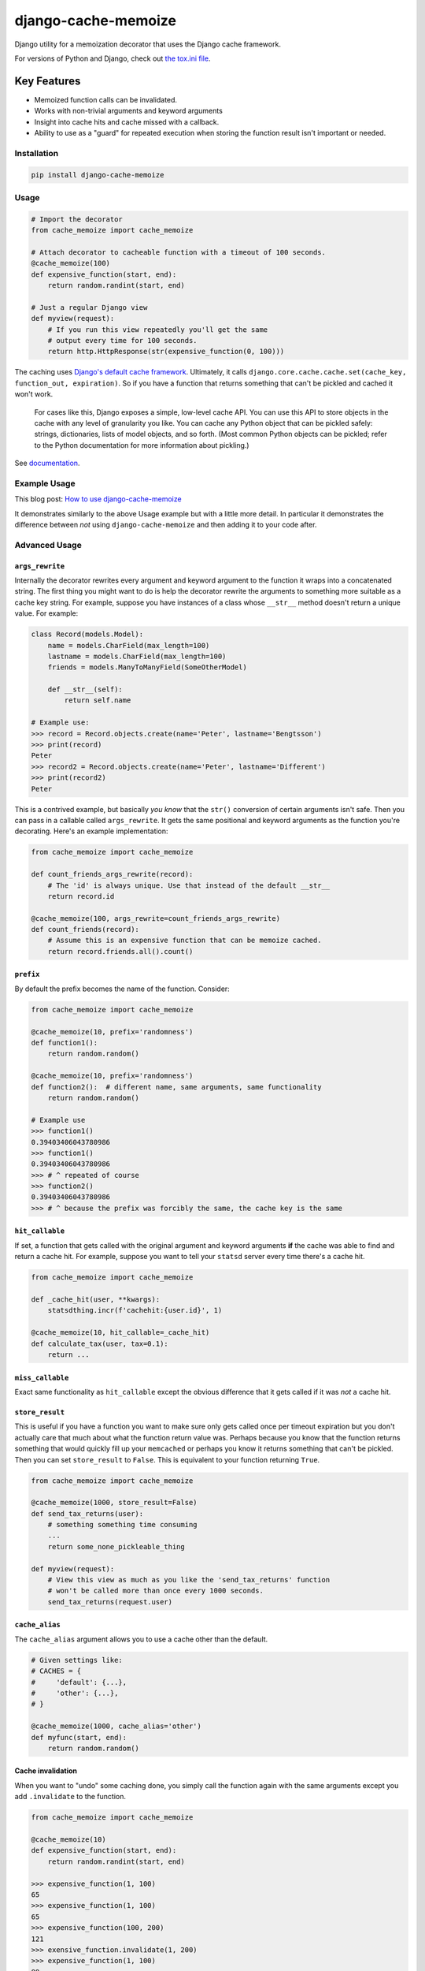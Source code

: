 ====================
django-cache-memoize
====================

.. image:: https://travis-ci.org/peterbe/django-cache-memoize.svg?branch=master
   :alt: Build Status
   :target: https://travis-ci.org/peterbe/django-cache-memoize

.. image:: https://readthedocs.org/projects/django-cache-memoize/badge/?version=latest
   :alt: Documentation Status
   :target: https://django-cache-memoize.readthedocs.io/en/latest/?badge=latest

.. image:: https://codecov.io/gh/peterbe/django-cache-memoize/branch/master/graph/badge.svg
   :alt: Code Coverage
   :target: https://codecov.io/gh/peterbe/django-cache-memoize

.. image:: https://img.shields.io/badge/code%20style-black-000000.svg
  :target: https://github.com/ambv/black

Django utility for a memoization decorator that uses the Django cache framework.

For versions of Python and Django, check out `the tox.ini file`_.

.. _`the tox.ini file`: https://github.com/peterbe/django-cache-memoize/blob/master/tox.ini

Key Features
------------

* Memoized function calls can be invalidated.

* Works with non-trivial arguments and keyword arguments

* Insight into cache hits and cache missed with a callback.

* Ability to use as a "guard" for repeated execution when storing the function
  result isn't important or needed.


Installation
============

.. code-block:: python

    pip install django-cache-memoize

Usage
=====

.. code-block:: python

    # Import the decorator
    from cache_memoize import cache_memoize

    # Attach decorator to cacheable function with a timeout of 100 seconds.
    @cache_memoize(100)
    def expensive_function(start, end):
        return random.randint(start, end)

    # Just a regular Django view
    def myview(request):
        # If you run this view repeatedly you'll get the same
        # output every time for 100 seconds.
        return http.HttpResponse(str(expensive_function(0, 100)))


The caching uses `Django's default cache framework`_. Ultimately, it calls
``django.core.cache.cache.set(cache_key, function_out, expiration)``.
So if you have a function that returns something that can't be pickled and
cached it won't work.

    For cases like this, Django exposes a simple, low-level cache API. You can
    use this API to store objects in the cache with any level of granularity
    you like. You can cache any Python object that can be pickled safely:
    strings, dictionaries, lists of model objects, and so forth. (Most
    common Python objects can be pickled; refer to the Python documentation
    for more information about pickling.)

See `documentation`_.


.. _`Django's default cache framework`: https://docs.djangoproject.com/en/1.11/topics/cache/
.. _`documentation`: https://docs.djangoproject.com/en/1.11/topics/cache/#the-low-level-cache-api


Example Usage
=============

This blog post: `How to use django-cache-memoize`_

It demonstrates similarly to the above Usage example but with a little more
detail. In particular it demonstrates the difference between *not* using
``django-cache-memoize`` and then adding it to your code after.

.. _`How to use django-cache-memoize`: https://www.peterbe.com/plog/how-to-use-django-cache-memoize

Advanced Usage
==============

``args_rewrite``
~~~~~~~~~~~~~~~~

Internally the decorator rewrites every argument and keyword argument to
the function it wraps into a concatenated string. The first thing you
might want to do is help the decorator rewrite the arguments to something
more suitable as a cache key string. For example, suppose you have instances
of a class whose ``__str__`` method doesn't return a unique value. For example:

.. code-block:: python

    class Record(models.Model):
        name = models.CharField(max_length=100)
        lastname = models.CharField(max_length=100)
        friends = models.ManyToManyField(SomeOtherModel)

        def __str__(self):
            return self.name

    # Example use:
    >>> record = Record.objects.create(name='Peter', lastname='Bengtsson')
    >>> print(record)
    Peter
    >>> record2 = Record.objects.create(name='Peter', lastname='Different')
    >>> print(record2)
    Peter

This is a contrived example, but basically *you know* that the ``str()``
conversion of certain arguments isn't safe. Then you can pass in a callable
called ``args_rewrite``. It gets the same positional and keyword arguments
as the function you're decorating. Here's an example implementation:

.. code-block:: python

    from cache_memoize import cache_memoize

    def count_friends_args_rewrite(record):
        # The 'id' is always unique. Use that instead of the default __str__
        return record.id

    @cache_memoize(100, args_rewrite=count_friends_args_rewrite)
    def count_friends(record):
        # Assume this is an expensive function that can be memoize cached.
        return record.friends.all().count()


``prefix``
~~~~~~~~~~

By default the prefix becomes the name of the function. Consider:

.. code-block:: python

    from cache_memoize import cache_memoize

    @cache_memoize(10, prefix='randomness')
    def function1():
        return random.random()

    @cache_memoize(10, prefix='randomness')
    def function2():  # different name, same arguments, same functionality
        return random.random()

    # Example use
    >>> function1()
    0.39403406043780986
    >>> function1()
    0.39403406043780986
    >>> # ^ repeated of course
    >>> function2()
    0.39403406043780986
    >>> # ^ because the prefix was forcibly the same, the cache key is the same


``hit_callable``
~~~~~~~~~~~~~~~~

If set, a function that gets called with the original argument and keyword
arguments **if** the cache was able to find and return a cache hit.
For example, suppose you want to tell your ``statsd`` server every time
there's a cache hit.

.. code-block:: python

    from cache_memoize import cache_memoize

    def _cache_hit(user, **kwargs):
        statsdthing.incr(f'cachehit:{user.id}', 1)

    @cache_memoize(10, hit_callable=_cache_hit)
    def calculate_tax(user, tax=0.1):
        return ...


``miss_callable``
~~~~~~~~~~~~~~~~~

Exact same functionality as ``hit_callable`` except the obvious difference
that it gets called if it was *not* a cache hit.

``store_result``
~~~~~~~~~~~~~~~~

This is useful if you have a function you want to make sure only gets called
once per timeout expiration but you don't actually care that much about
what the function return value was. Perhaps because you know that the
function returns something that would quickly fill up your ``memcached`` or
perhaps you know it returns something that can't be pickled. Then you
can set ``store_result`` to ``False``. This is equivalent to your function
returning ``True``.

.. code-block:: python

    from cache_memoize import cache_memoize

    @cache_memoize(1000, store_result=False)
    def send_tax_returns(user):
        # something something time consuming
        ...
        return some_none_pickleable_thing

    def myview(request):
        # View this view as much as you like the 'send_tax_returns' function
        # won't be called more than once every 1000 seconds.
        send_tax_returns(request.user)

``cache_alias``
~~~~~~~~~~~~~~~

The ``cache_alias`` argument allows you to use a cache other than the default.

.. code-block:: python

    # Given settings like:
    # CACHES = {
    #     'default': {...},
    #     'other': {...},
    # }

    @cache_memoize(1000, cache_alias='other')
    def myfunc(start, end):
        return random.random()


Cache invalidation
~~~~~~~~~~~~~~~~~~

When you want to "undo" some caching done, you simply call the function
again with the same arguments except you add ``.invalidate`` to the function.

.. code-block:: python

    from cache_memoize import cache_memoize

    @cache_memoize(10)
    def expensive_function(start, end):
        return random.randint(start, end)

    >>> expensive_function(1, 100)
    65
    >>> expensive_function(1, 100)
    65
    >>> expensive_function(100, 200)
    121
    >>> exensive_function.invalidate(1, 200)
    >>> expensive_function(1, 100)
    89
    >>> expensive_function(100, 200)
    121

An "alias" of doing the same thing is to pass a keyword argument called
``_refresh=True``. Like this:

.. code-block:: python

    # Continuing from the code block above
    >>> expensive_function(100, 200)
    121
    >>> expensive_function(100, 200, _refresh=True)
    177
    >>> expensive_function(100, 200)
    177

There is no way to clear more than one cache key. In the above example,
you had to know the "original arguments" when you wanted to invalidate
the cache. There is no method "search" for all cache keys that match a
certain pattern.


Compatibility
=============

* Python 3.4, 3.5, 3.6, 3.7

* Django 1.11, 2.0, 2.1, 2.2, 3.0

Check out the `tox.ini`_ file for more up-to-date compatibility by
test coverage.

.. _`tox.ini`: https://github.com/peterbe/django-cache-memoize/blob/master/tox.ini

Prior Art
=========

History
~~~~~~~

`Mozilla Symbol Server`_ is written in Django. It's a web service that
sits between C++ debuggers and AWS S3. It shuffles symbol files in and out of
AWS S3. Symbol files are for C++ (and other compiled languages) what
sourcemaps are for JavaScript.

This service gets a LOT of traffic. The download traffic (proxying requests
for symbols in S3) gets about ~40 requests per second. Due to the nature
of the application most of these GETs result in a 404 Not Found but instead
of asking AWS S3 for every single file, these lookups are cached in a
highly configured `Redis`_ configuration. This Redis cache is also connected
to the part of the code that uploads new files.

New uploads are arriving as zip file bundles of files, from Mozilla's build
systems, at a rate of about 600MB every minute, each containing on average
about 100 files each. When a new upload comes in we need to quickly be able
find out if it exists in S3 and this gets cached since often the same files
are repeated in different uploads. But when a file does get uploaded into S3
we need to quickly and confidently invalidate any local caches. That way you
get to keep a really aggressive cache without any stale periods.

This is the use case ``django-cache-memoize`` was built for and tested in.
It was originally written for Python 3.6 in Django 1.11 but when
extracted, made compatible with Python 2.7 and as far back as Django 1.8.

``django-cache-memoize`` is also used in `SongSear.ch`_ to cache short
queries in the autocomplete search input. All autocomplete is done by
Elasticsearch, which is amazingly fast, but not as fast as ``memcached``.


.. _`Mozilla Symbol Server`: https://symbols.mozilla.org
.. _`Redis`: https://redis.io/
.. _`SongSear.ch`: https://songsear.ch


"Competition"
~~~~~~~~~~~~~

There is already `django-memoize`_ by `Thomas Vavrys`_.
It too is available as a memoization decorator you use in Django. And it
uses the default cache framework as a storage. It used ``inspect`` on the
decorated function to build a cache key.

In benchmarks running both ``django-memoize`` and ``django-cache-memoize``
I found ``django-cache-memoize`` to be **~4 times faster** on average.

Another key difference is that ``django-cache-memoize`` uses ``str()`` and
``django-memoize`` uses ``repr()`` which in certain cases of mutable objects
(e.g. class instances) as arguments the caching will not work. For example,
this does *not* work in ``django-memoize``:

.. code-block:: python

    from memoize import memoize

    @memoize(60)
    def count_user_groups(user):
        return user.groups.all().count()

    def myview(request):
        # this will never be memoized
        print(count_user_groups(request.user))

However, this works...

.. code-block:: python

    from cache_memoize import cache_memoize

    @cache_memoize(60)
    def count_user_groups(user):
        return user.groups.all().count()

    def myview(request):
        # this *will* work as expected
        print(count_user_groups(request.user))


.. _`django-memoize`: http://pythonhosted.org/django-memoize/
.. _`Thomas Vavrys`: https://github.com/tvavrys


Development
===========

The most basic thing is to clone the repo and run:

.. code-block:: shell

    pip install -e ".[dev]"
    tox


Code style is all black
~~~~~~~~~~~~~~~~~~~~~~~

All code has to be formatted with `Black <https://pypi.org/project/black/>`_
and the best tool for checking this is
`therapist <https://pypi.org/project/therapist/>`_ since it can help you run
all, help you fix things, and help you make sure linting is passing before
you git commit. This project also uses ``flake8`` to check other things
Black can't check.

To check linting with ``tox`` use:

.. code:: bash

    tox -e lint-py36

To install the ``therapist`` pre-commit hook simply run:

.. code:: bash

    therapist install

When you run ``therapist run`` it will only check the files you've touched.
To run it for all files use:

.. code:: bash

    therapist run --use-tracked-files

And to fix all/any issues run:

.. code:: bash

    therapist run --use-tracked-files --fix
